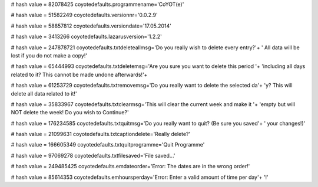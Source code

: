 
# hash value = 82078425
coyotedefaults.programmename='CoYOT(e)'


# hash value = 51582249
coyotedefaults.versionnr='0.0.2.9'


# hash value = 58857812
coyotedefaults.versiondate='17.05.2014'


# hash value = 3413266
coyotedefaults.lazarusversion='1.2.2'


# hash value = 247878721
coyotedefaults.txtdeleteallmsg='Do you really wish to delete every entry?'+
' All data will be lost if you do not make a copy!'


# hash value = 65444993
coyotedefaults.txtdeletemsg='Are you sure you want to delete this period '+
'including all days related to it? This cannot be made undone afterwards!'+


# hash value = 61253729
coyotedefaults.txtremovemsg='Do you really want to delete the selected da'+
'y? This will delete all data related to it!'


# hash value = 35833967
coyotedefaults.txtclearmsg='This will clear the current week and make it '+
'empty but will NOT delete the week! Do you wish to Continue?'


# hash value = 176234585
coyotedefaults.txtquitmsg='Do you really want to quit? (Be sure you saved'+
' your changes!)'


# hash value = 21099631
coyotedefaults.txtcaptiondelete='Really delete?'


# hash value = 166605349
coyotedefaults.txtquitprogramme='Quit Programme'


# hash value = 97069278
coyotedefaults.txtfilesaved='File saved...'


# hash value = 249485425
coyotedefaults.emdateorder='Error: The dates are in the wrong order!'


# hash value = 85614353
coyotedefaults.emhoursperday='Error: Enter a valid amount of time per day'+
'!'

